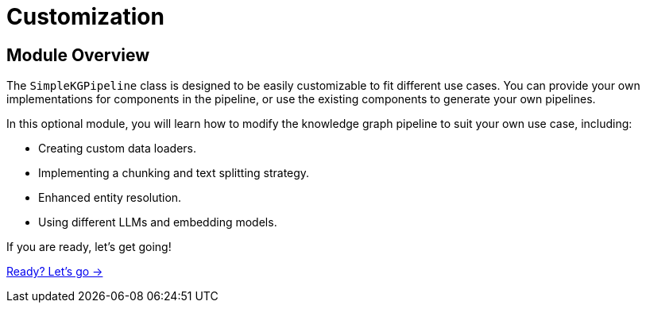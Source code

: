 = Customization
:order: 4

== Module Overview

The `SimpleKGPipeline` class is designed to be easily customizable to fit different use cases.
You can provide your own implementations for components in the pipeline, or use the existing components to generate your own pipelines.

In this optional module, you will learn how to modify the knowledge graph pipeline to suit your own use case, including:

* Creating custom data loaders.
* Implementing a chunking and text splitting strategy.
* Enhanced entity resolution.
* Using different LLMs and embedding models.  

If you are ready, let's get going!

link:./1-loading-data/[Ready? Let's go →, role=btn]
